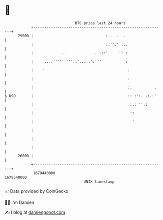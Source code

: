 * 👋

#+begin_example
                                   BTC price last 24 hours                    
               +------------------------------------------------------------+ 
         29000 |                                 :..  .  .                  | 
               |                                 ::'':':::.                 | 
               |             ..             ...::'     '' :                 | 
               |     ....'''''''''::'....:':'''           :                 | 
               |    '                                      :                | 
               |                                           :                | 
               |                                           :.          .    | 
   $ USD       |                                           :: :':. .:.:'    | 
               |                                            :.: ''::        | 
               |                                            ::              | 
               |                                             '              | 
               |                                                            | 
               |                                                            | 
               |                                                            | 
         26000 |                                                            | 
               +------------------------------------------------------------+ 
                1679440000                                        1679540000  
                                       UNIX timestamp                         
#+end_example
📈 Data provided by CoinGecko

🧑‍💻 I'm Damien

✍️ I blog at [[https://www.damiengonot.com][damiengonot.com]]
